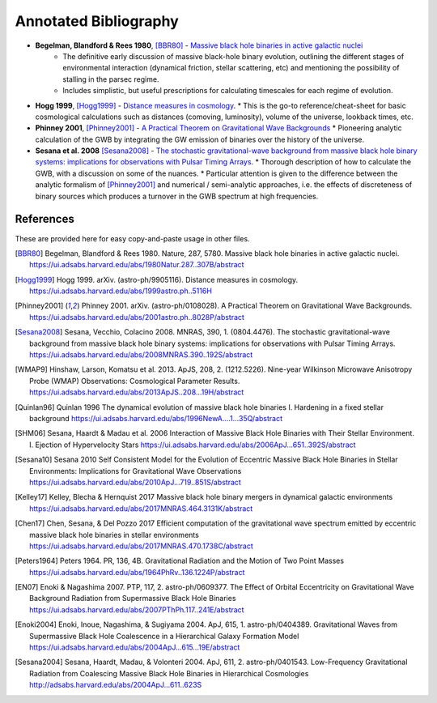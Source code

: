 ======================
Annotated Bibliography
======================

* **Begelman, Blandford & Rees 1980**, [BBR80]_ - `Massive black hole binaries in active galactic nuclei <https://ui.adsabs.harvard.edu/abs/1980Natur.287..307B/abstract>`_
    * The definitive early discussion of massive black-hole binary evolution, outlining the different stages of environmental interaction (dynamical friction, stellar scattering, etc) and mentioning the possibility of stalling in the parsec regime.
    * Includes simplistic, but useful prescriptions for calculating timescales for each regime of evolution.

* **Hogg 1999**, [Hogg1999]_ - `Distance measures in cosmology <https://ui.adsabs.harvard.edu/abs/1999astro.ph..5116H>`_.
  * This is the go-to reference/cheat-sheet for basic cosmological calculations such as distances (comoving, luminosity), volume of the universe, lookback times, etc.

* **Phinney 2001**, [Phinney2001]_ - `A Practical Theorem on Gravitational Wave Backgrounds <https://ui.adsabs.harvard.edu/abs/2001astro.ph..8028P/abstract>`_
  * Pioneering analytic calculation of the GWB by integrating the GW emission of binaries over the history of the universe.

* **Sesana et al. 2008** [Sesana2008]_ - `The stochastic gravitational-wave background from massive black hole binary systems: implications for observations with Pulsar Timing Arrays <https://ui.adsabs.harvard.edu/abs/2008MNRAS.390..192S/abstract>`_.
  * Thorough description of how to calculate the GWB, with a discussion on some of the nuances.
  * Particular attention is given to the difference between the analytic formalism of [Phinney2001]_ and numerical / semi-analytic approaches, i.e. the effects of discreteness of binary sources which produces a turnover in the GWB spectrum at high frequencies.




References
==========
These are provided here for easy copy-and-paste usage in other files.

.. [BBR80] Begelman, Blandford & Rees 1980.  Nature, 287, 5780.
    Massive black hole binaries in active galactic nuclei.
    https://ui.adsabs.harvard.edu/abs/1980Natur.287..307B/abstract

.. [Hogg1999] Hogg 1999.  arXiv. (astro-ph/9905116).
    Distance measures in cosmology.
    https://ui.adsabs.harvard.edu/abs/1999astro.ph..5116H

.. [Phinney2001] Phinney 2001.  arXiv. (astro-ph/0108028).
    A Practical Theorem on Gravitational Wave Backgrounds.
    https://ui.adsabs.harvard.edu/abs/2001astro.ph..8028P/abstract

.. [Sesana2008] Sesana, Vecchio, Colacino 2008.  MNRAS, 390, 1. (0804.4476).
    The stochastic gravitational-wave background from massive black hole binary systems:
    implications for observations with Pulsar Timing Arrays.
    https://ui.adsabs.harvard.edu/abs/2008MNRAS.390..192S/abstract

.. [WMAP9]  Hinshaw, Larson, Komatsu et al. 2013. ApJS, 208, 2. (1212.5226).
    Nine-year Wilkinson Microwave Anisotropy Probe (WMAP) Observations: Cosmological Parameter Results.
    https://ui.adsabs.harvard.edu/abs/2013ApJS..208...19H/abstract

.. [Quinlan96] Quinlan 1996
    The dynamical evolution of massive black hole binaries I. Hardening in a fixed stellar background
    https://ui.adsabs.harvard.edu/abs/1996NewA....1...35Q/abstract

.. [SHM06] Sesana, Haardt & Madau et al. 2006
    Interaction of Massive Black Hole Binaries with Their Stellar Environment. I. Ejection of Hypervelocity Stars
    https://ui.adsabs.harvard.edu/abs/2006ApJ...651..392S/abstract

.. [Sesana10] Sesana 2010
    Self Consistent Model for the Evolution of Eccentric Massive Black Hole Binaries in Stellar Environments:
    Implications for Gravitational Wave Observations
    https://ui.adsabs.harvard.edu/abs/2010ApJ...719..851S/abstract

.. [Kelley17] Kelley, Blecha & Hernquist 2017
    Massive black hole binary mergers in dynamical galactic environments
    https://ui.adsabs.harvard.edu/abs/2017MNRAS.464.3131K/abstract

.. [Chen17] Chen, Sesana, & Del Pozzo 2017
    Efficient computation of the gravitational wave spectrum emitted by eccentric massive
    black hole binaries in stellar environments
    https://ui.adsabs.harvard.edu/abs/2017MNRAS.470.1738C/abstract

.. [Peters1964] Peters 1964.  PR, 136, 4B.
    Gravitational Radiation and the Motion of Two Point Masses
    https://ui.adsabs.harvard.edu/abs/1964PhRv..136.1224P/abstract

.. [EN07] Enoki & Nagashima 2007.  PTP, 117, 2.  astro-ph/0609377.
    The Effect of Orbital Eccentricity on Gravitational Wave Background Radiation from Supermassive Black Hole Binaries
    https://ui.adsabs.harvard.edu/abs/2007PThPh.117..241E/abstract

.. [Enoki2004] Enoki, Inoue, Nagashima, & Sugiyama 2004.  ApJ, 615, 1.  astro-ph/0404389.
    Gravitational Waves from Supermassive Black Hole Coalescence in a Hierarchical Galaxy Formation Model
    https://ui.adsabs.harvard.edu/abs/2004ApJ...615...19E/abstract

.. [Sesana2004] Sesana, Haardt, Madau, & Volonteri 2004.  ApJ, 611, 2.  astro-ph/0401543.
    Low-Frequency Gravitational Radiation from Coalescing Massive Black Hole Binaries in Hierarchical Cosmologies
    http://adsabs.harvard.edu/abs/2004ApJ...611..623S
